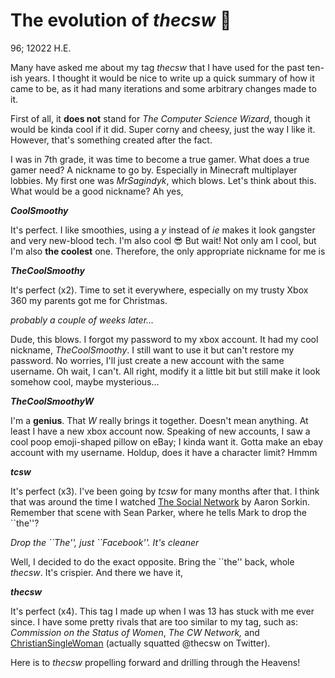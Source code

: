 * The evolution of /thecsw/ 🧋

96; 12022 H.E.

Many have asked me about my tag /thecsw/ that I have used for the past ten-ish
years. I thought it would be nice to write up a quick summary of how it came to
be, as it had many iterations and some arbitrary changes made to it.

First of all, it *does not* stand for /The Computer Science Wizard/, though it would
be kinda cool if it did. Super corny and cheesy, just the way I like
it. However, that's something created after the fact.

I was in 7th grade, it was time to become a true gamer. What does a true gamer
need? A nickname to go by. Especially in Minecraft multiplayer lobbies. My first
one was /MrSagindyk/, which blows. Let's think about this. What would be a good
nickname? Ah yes,

#+begin_center
/*CoolSmoothy*/
#+end_center

It's perfect. I like smoothies, using a /y/ instead of /ie/ makes it look gangster
and very new-blood tech. I'm also cool 😎 But wait! Not only am I cool, but I'm
also *the coolest* one. Therefore, the only appropriate nickname for me is

#+begin_center
/*TheCoolSmoothy*/
#+end_center

It's perfect (x2). Time to set it everywhere, especially on my trusty Xbox 360
my parents got me for Christmas.

/probably a couple of weeks later.../

Dude, this blows. I forgot my password to my xbox account. It had my cool
nickname, /TheCoolSmoothy/. I still want to use it but can't restore my
password. No worries, I'll just create a new account with the same username. Oh
wait, I can't. All right, modify it a little bit but still make it look somehow
cool, maybe mysterious...

#+begin_center
/*TheCoolSmoothyW*/
#+end_center

I'm a *genius*. That /W/ really brings it together. Doesn't mean anything. At
least I have a new xbox account now. Speaking of new accounts, I saw a cool poop
emoji-shaped pillow on eBay; I kinda want it. Gotta make an ebay
account with my username. Holdup, does it have a character limit?
Hmmm

#+begin_center
/*tcsw*/
#+end_center

It's perfect (x3). I've been going by /tcsw/ for many months after that. I think
that was around the time I watched [[https://en.wikipedia.org/wiki/The_Social_Network][The Social Network]] by Aaron Sorkin. Remember
that scene with Sean Parker, where he tells Mark to drop the ``the''?

[[the.webp][Drop the ``The'', just ``Facebook''. It's cleaner]]

Well, I decided to do the exact opposite. Bring the ``the'' back, whole
/thecsw/. It's crispier. And there we have it,

#+begin_center
/*thecsw*/
#+end_center

It's perfect (x4). This tag I made up when I was 13 has stuck with me ever
since. I have some pretty rivals that are too similar to my tag, such as:
/Commission on the Status of Women/, /The CW Network,/ and [[https://twitter.com/theCSW/status/10294886446][ChristianSingleWoman]]
(actually squatted @thecsw on Twitter).

Here is to /thecsw/ propelling forward and drilling through the Heavens! 
